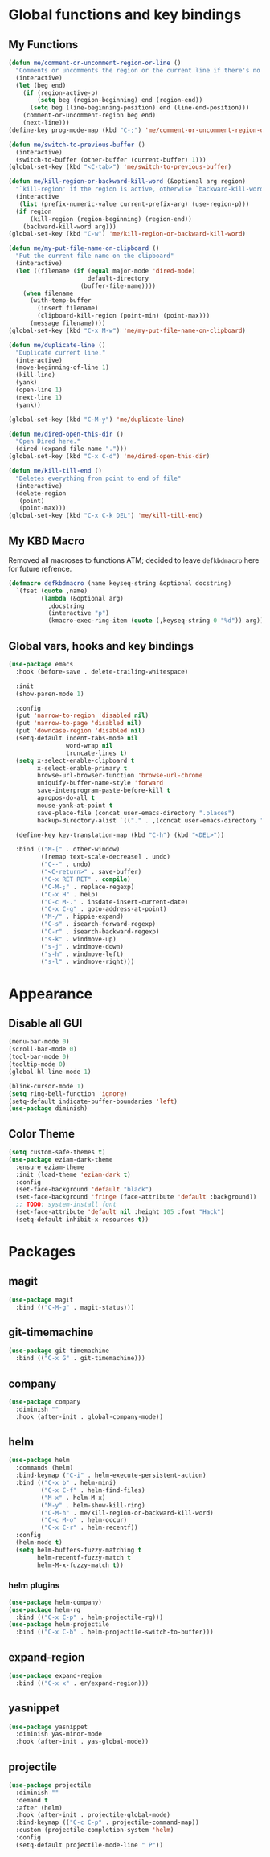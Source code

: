 * Global functions and key bindings

** My Functions
#+BEGIN_SRC emacs-lisp
  (defun me/comment-or-uncomment-region-or-line ()
    "Comments or uncomments the region or the current line if there's no active region."
    (interactive)
    (let (beg end)
      (if (region-active-p)
          (setq beg (region-beginning) end (region-end))
        (setq beg (line-beginning-position) end (line-end-position)))
      (comment-or-uncomment-region beg end)
      (next-line)))
  (define-key prog-mode-map (kbd "C-;") 'me/comment-or-uncomment-region-or-line)

  (defun me/switch-to-previous-buffer ()
    (interactive)
    (switch-to-buffer (other-buffer (current-buffer) 1)))
  (global-set-key (kbd "<C-tab>") 'me/switch-to-previous-buffer)

  (defun me/kill-region-or-backward-kill-word (&optional arg region)
    "`kill-region' if the region is active, otherwise `backward-kill-word'"
    (interactive
     (list (prefix-numeric-value current-prefix-arg) (use-region-p)))
    (if region
        (kill-region (region-beginning) (region-end))
      (backward-kill-word arg)))
  (global-set-key (kbd "C-w") 'me/kill-region-or-backward-kill-word)

  (defun me/my-put-file-name-on-clipboard ()
    "Put the current file name on the clipboard"
    (interactive)
    (let ((filename (if (equal major-mode 'dired-mode)
                        default-directory
                      (buffer-file-name))))
      (when filename
        (with-temp-buffer
          (insert filename)
          (clipboard-kill-region (point-min) (point-max)))
        (message filename))))
  (global-set-key (kbd "C-x M-w") 'me/my-put-file-name-on-clipboard)

  (defun me/duplicate-line ()
    "Duplicate current line."
    (interactive)
    (move-beginning-of-line 1)
    (kill-line)
    (yank)
    (open-line 1)
    (next-line 1)
    (yank))

  (global-set-key (kbd "C-M-y") 'me/duplicate-line)

  (defun me/dired-open-this-dir ()
    "Open Dired here."
    (dired (expand-file-name ".")))
  (global-set-key (kbd "C-x C-d") 'me/dired-open-this-dir)

  (defun me/kill-till-end ()
    "Deletes everything from point to end of file"
    (interactive)
    (delete-region
     (point)
     (point-max)))
  (global-set-key (kbd "C-x C-k DEL") 'me/kill-till-end)
#+END_SRC
** My KBD Macro
Removed all macroses to functions ATM; decided to leave =defkbdmacro= here for
future refrence.
#+BEGIN_SRC emacs-lisp
  (defmacro defkbdmacro (name keyseq-string &optional docstring)
    `(fset (quote ,name)
           (lambda (&optional arg)
             ,docstring
             (interactive "p")
             (kmacro-exec-ring-item (quote (,keyseq-string 0 "%d")) arg))))
#+END_SRC
** Global vars, hooks and key bindings
#+BEGIN_SRC emacs-lisp
  (use-package emacs
    :hook (before-save . delete-trailing-whitespace)

    :init
    (show-paren-mode 1)

    :config
    (put 'narrow-to-region 'disabled nil)
    (put 'narrow-to-page 'disabled nil)
    (put 'downcase-region 'disabled nil)
    (setq-default indent-tabs-mode nil
                  word-wrap nil
                  truncate-lines t)
    (setq x-select-enable-clipboard t
          x-select-enable-primary t
          browse-url-browser-function 'browse-url-chrome
          uniquify-buffer-name-style 'forward
          save-interprogram-paste-before-kill t
          apropos-do-all t
          mouse-yank-at-point t
          save-place-file (concat user-emacs-directory ".places")
          backup-directory-alist `(("." . ,(concat user-emacs-directory ".backups"))))

    (define-key key-translation-map (kbd "C-h") (kbd "<DEL>"))

    :bind (("M-[" . other-window)
           ([remap text-scale-decrease] . undo)
           ("C--" . undo)
           ("<C-return>" . save-buffer)
           ("C-x RET RET" . compile)
           ("C-M-;" . replace-regexp)
           ("C-x H" . help)
           ("C-c M-." . insdate-insert-current-date)
           ("C-x C-g" . goto-address-at-point)
           ("M-/" . hippie-expand)
           ("C-s" . isearch-forward-regexp)
           ("C-r" . isearch-backward-regexp)
           ("s-k" . windmove-up)
           ("s-j" . windmove-down)
           ("s-h" . windmove-left)
           ("s-l" . windmove-right)))
#+END_SRC
* Appearance
** Disable all GUI
#+BEGIN_SRC emacs-lisp
(menu-bar-mode 0)
(scroll-bar-mode 0)
(tool-bar-mode 0)
(tooltip-mode 0)
(global-hl-line-mode 1)

(blink-cursor-mode 1)
(setq ring-bell-function 'ignore)
(setq-default indicate-buffer-boundaries 'left)
(use-package diminish)
#+END_SRC
** Color Theme
#+BEGIN_SRC emacs-lisp
  (setq custom-safe-themes t)
  (use-package eziam-dark-theme
    :ensure eziam-theme
    :init (load-theme 'eziam-dark t)
    :config
    (set-face-background 'default "black")
    (set-face-background 'fringe (face-attribute 'default :background))
    ;; TODO: system-install font
    (set-face-attribute 'default nil :height 105 :font "Hack")
    (setq-default inhibit-x-resources t))
#+END_SRC
* Packages
** magit
#+BEGIN_SRC emacs-lisp
  (use-package magit
    :bind (("C-M-g" . magit-status)))
#+END_SRC
** git-timemachine
#+BEGIN_SRC emacs-lisp
  (use-package git-timemachine
    :bind (("C-x G" . git-timemachine)))
#+END_SRC
** company
#+BEGIN_SRC emacs-lisp
  (use-package company
    :diminish ""
    :hook (after-init . global-company-mode))
#+END_SRC
** helm
#+BEGIN_SRC emacs-lisp
  (use-package helm
    :commands (helm)
    :bind-keymap ("C-i" . helm-execute-persistent-action)
    :bind (("C-x b" . helm-mini)
           ("C-x C-f" . helm-find-files)
           ("M-x" . helm-M-x)
           ("M-y" . helm-show-kill-ring)
           ("C-M-h" . me/kill-region-or-backward-kill-word)
           ("C-c M-o" . helm-occur)
           ("C-x C-r" . helm-recentf))
    :config
    (helm-mode t)
    (setq helm-buffers-fuzzy-matching t
          helm-recentf-fuzzy-match t
          helm-M-x-fuzzy-match t))
#+END_SRC
*** helm plugins
#+BEGIN_SRC emacs-lisp
  (use-package helm-company)
  (use-package helm-rg
    :bind (("C-x C-p" . helm-projectile-rg)))
  (use-package helm-projectile
    :bind (("C-x C-b" . helm-projectile-switch-to-buffer)))
#+END_SRC
** expand-region
#+BEGIN_SRC emacs-lisp
  (use-package expand-region
    :bind (("C-x x" . er/expand-region)))
#+END_SRC
** yasnippet
#+BEGIN_SRC emacs-lisp
  (use-package yasnippet
    :diminish yas-minor-mode
    :hook (after-init . yas-global-mode))
#+END_SRC
** projectile
#+BEGIN_SRC emacs-lisp
  (use-package projectile
    :diminish ""
    :demand t
    :after (helm)
    :hook (after-init . projectile-global-mode)
    :bind-keymap (("C-c C-p" . projectile-command-map))
    :custom (projectile-completion-system 'helm)
    :config
    (setq-default projectile-mode-line " P"))
#+END_SRC
